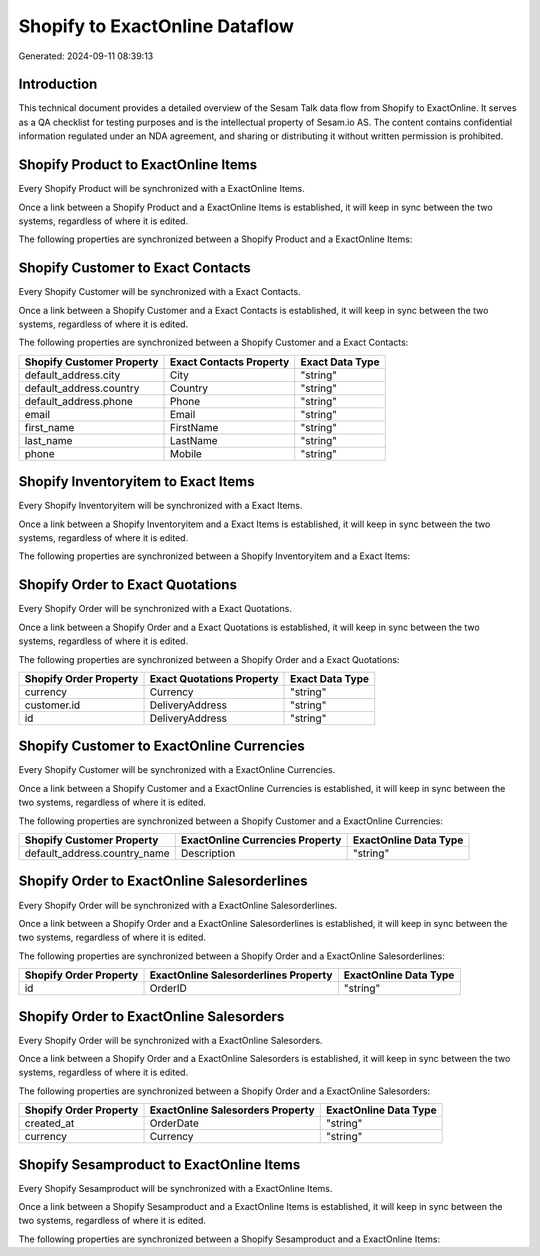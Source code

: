 ===============================
Shopify to ExactOnline Dataflow
===============================

Generated: 2024-09-11 08:39:13

Introduction
------------

This technical document provides a detailed overview of the Sesam Talk data flow from Shopify to ExactOnline. It serves as a QA checklist for testing purposes and is the intellectual property of Sesam.io AS. The content contains confidential information regulated under an NDA agreement, and sharing or distributing it without written permission is prohibited.

Shopify Product to ExactOnline Items
------------------------------------
Every Shopify Product will be synchronized with a ExactOnline Items.

Once a link between a Shopify Product and a ExactOnline Items is established, it will keep in sync between the two systems, regardless of where it is edited.

The following properties are synchronized between a Shopify Product and a ExactOnline Items:

.. list-table::
   :header-rows: 1

   * - Shopify Product Property
     - ExactOnline Items Property
     - ExactOnline Data Type


Shopify Customer to Exact Contacts
----------------------------------
Every Shopify Customer will be synchronized with a Exact Contacts.

Once a link between a Shopify Customer and a Exact Contacts is established, it will keep in sync between the two systems, regardless of where it is edited.

The following properties are synchronized between a Shopify Customer and a Exact Contacts:

.. list-table::
   :header-rows: 1

   * - Shopify Customer Property
     - Exact Contacts Property
     - Exact Data Type
   * - default_address.city
     - City
     - "string"
   * - default_address.country
     - Country
     - "string"
   * - default_address.phone
     - Phone
     - "string"
   * - email
     - Email
     - "string"
   * - first_name
     - FirstName
     - "string"
   * - last_name
     - LastName
     - "string"
   * - phone
     - Mobile
     - "string"


Shopify Inventoryitem to Exact Items
------------------------------------
Every Shopify Inventoryitem will be synchronized with a Exact Items.

Once a link between a Shopify Inventoryitem and a Exact Items is established, it will keep in sync between the two systems, regardless of where it is edited.

The following properties are synchronized between a Shopify Inventoryitem and a Exact Items:

.. list-table::
   :header-rows: 1

   * - Shopify Inventoryitem Property
     - Exact Items Property
     - Exact Data Type


Shopify Order to Exact Quotations
---------------------------------
Every Shopify Order will be synchronized with a Exact Quotations.

Once a link between a Shopify Order and a Exact Quotations is established, it will keep in sync between the two systems, regardless of where it is edited.

The following properties are synchronized between a Shopify Order and a Exact Quotations:

.. list-table::
   :header-rows: 1

   * - Shopify Order Property
     - Exact Quotations Property
     - Exact Data Type
   * - currency
     - Currency
     - "string"
   * - customer.id
     - DeliveryAddress
     - "string"
   * - id
     - DeliveryAddress
     - "string"


Shopify Customer to ExactOnline Currencies
------------------------------------------
Every Shopify Customer will be synchronized with a ExactOnline Currencies.

Once a link between a Shopify Customer and a ExactOnline Currencies is established, it will keep in sync between the two systems, regardless of where it is edited.

The following properties are synchronized between a Shopify Customer and a ExactOnline Currencies:

.. list-table::
   :header-rows: 1

   * - Shopify Customer Property
     - ExactOnline Currencies Property
     - ExactOnline Data Type
   * - default_address.country_name
     - Description
     - "string"


Shopify Order to ExactOnline Salesorderlines
--------------------------------------------
Every Shopify Order will be synchronized with a ExactOnline Salesorderlines.

Once a link between a Shopify Order and a ExactOnline Salesorderlines is established, it will keep in sync between the two systems, regardless of where it is edited.

The following properties are synchronized between a Shopify Order and a ExactOnline Salesorderlines:

.. list-table::
   :header-rows: 1

   * - Shopify Order Property
     - ExactOnline Salesorderlines Property
     - ExactOnline Data Type
   * - id
     - OrderID
     - "string"


Shopify Order to ExactOnline Salesorders
----------------------------------------
Every Shopify Order will be synchronized with a ExactOnline Salesorders.

Once a link between a Shopify Order and a ExactOnline Salesorders is established, it will keep in sync between the two systems, regardless of where it is edited.

The following properties are synchronized between a Shopify Order and a ExactOnline Salesorders:

.. list-table::
   :header-rows: 1

   * - Shopify Order Property
     - ExactOnline Salesorders Property
     - ExactOnline Data Type
   * - created_at
     - OrderDate
     - "string"
   * - currency
     - Currency
     - "string"


Shopify Sesamproduct to ExactOnline Items
-----------------------------------------
Every Shopify Sesamproduct will be synchronized with a ExactOnline Items.

Once a link between a Shopify Sesamproduct and a ExactOnline Items is established, it will keep in sync between the two systems, regardless of where it is edited.

The following properties are synchronized between a Shopify Sesamproduct and a ExactOnline Items:

.. list-table::
   :header-rows: 1

   * - Shopify Sesamproduct Property
     - ExactOnline Items Property
     - ExactOnline Data Type

